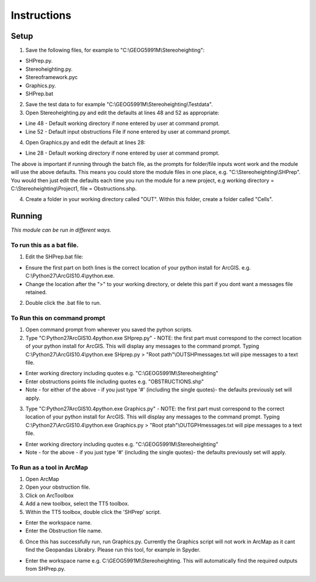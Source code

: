 Instructions
============

**Setup**
---------

1. Save the following files, for example to "C:\\GEOG5991M\\Stereoheighting":

* SHPrep.py.
* Stereoheighting.py.
* Stereoframework.pyc
* Graphics.py.
* SHPrep.bat

2. Save the test data to for example "C:\\GEOG5991M\\Stereoheighting\\Testdata".

 
3. Open Stereoheighting.py and edit the defaults at lines 48 and 52 as appropriate:

* Line 48 - Default working directory if none entered by user at command prompt.
* Line 52 - Default input obstructions File if none entered by user at command prompt.

4. Open Graphics.py and edit the default at lines 28:

* Line 28 - Default working directory if none entered by user at command prompt.

The above is important if running through the batch file, as the prompts for folder/file inputs wont work and the module will use the above defaults. This means you could store the module files in one place, e.g. "C:\\Stereoheighting\\SHPrep". You would then just edit the defaults each time you run  the module for a new project, e.g working directory = C:\\Stereoheighting\\Project1, file = Obstructions.shp.
 
4. Create a folder in your working directory called "OUT". Within this folder, create a folder called "Cells".

**Running**
-----------

*This module can be run in different ways.*

To run this as a bat file.
++++++++++++++++++++++++++

1. Edit the SHPrep.bat file:

* Ensure the first part on both lines is the correct location of your python install for ArcGIS. e.g. C:\\Python27\\ArcGIS10.4\\python.exe.
* Change the location after the ">" to your working directory, or delete this part if you dont want a messages file retained. 

2. Double click the .bat file to run.

To Run this on command prompt
+++++++++++++++++++++++++++++

1. Open command prompt from wherever you saved the python scripts.
2. Type "C:\Python27\ArcGIS10.4\python.exe SHprep.py" - NOTE: the first part must correspond to the correct location of your python install for ArcGIS. This will display any messages to the command prompt. Typing C:\\Python27\\ArcGIS10.4\\python.exe SHprep.py > "Root path"\\OUT\SHPmessages.txt will pipe messages to a text file.

* Enter working directory including quotes e.g. "C:\\GEOG5991M\\Stereoheighting"
* Enter obstructions points file including quotes e.g. "OBSTRUCTIONS.shp"
* Note - for either of the above - if you just type '#' (including the single quotes)- the defaults previously set will apply.

3. Type "C:\Python27\ArcGIS10.4\python.exe Graphics.py" - NOTE: the first part must correspond to the correct location of your python install for ArcGIS. This will display any messages to the command prompt.  Typing C:\\Python27\\ArcGIS10.4\\python.exe Graphics.py > "Root ptah"\\OUT\GPHmessages.txt will pipe messages to a text file.

* Enter working directory including quotes e.g. "C:\\GEOG5991M\\Stereoheighting"
* Note - for the above - if you just type '#' (including the single quotes)- the defaults previously set will apply.

To Run as a tool in ArcMap
+++++++++++++++++++++++++++++++

1. Open ArcMap
2. Open your obstruction file.
3. Click on ArcToolbox
4. Add a new toolbox, select the TT5 toolbox.
5. Within the TT5 toolbox, double click the 'SHPrep' script.

* Enter the workspace name.
* Enter the Obstruction file name.

6. Once this has successfully run, run Graphics.py. Currently the Graphics script will not work in ArcMap as it cant find the Geopandas Librabry. Please run this tool, for example in Spyder.

* Enter the workspace name e.g. C:\\GEOG5991M\\Stereoheighting. This will automatically find the required outputs from SHPrep.py.
